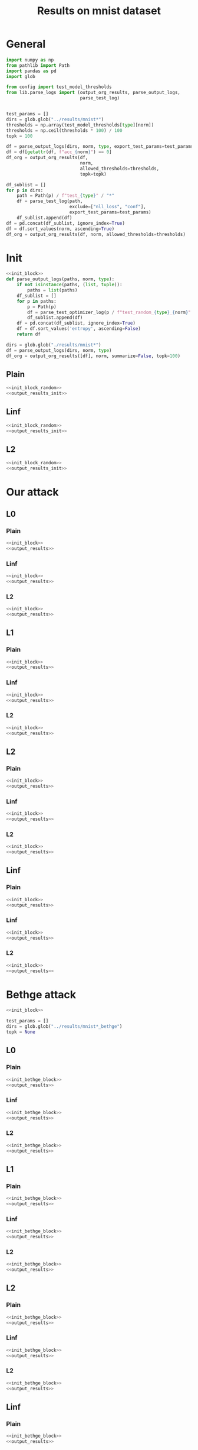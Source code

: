 #+options: tex:verbatim
#+TITLE: Results on mnist dataset

* General
#+NAME: init_block
#+BEGIN_SRC python
  import numpy as np
  from pathlib import Path
  import pandas as pd
  import glob

  from config import test_model_thresholds
  from lib.parse_logs import (output_org_results, parse_output_logs,
                              parse_test_log)


  test_params = []
  dirs = glob.glob("../results/mnist*")
  thresholds = np.array(test_model_thresholds[type][norm])
  thresholds = np.ceil(thresholds * 100) / 100
  topk = 100
#+END_SRC

#+NAME: output_results
#+BEGIN_SRC python :noweb yes
  df = parse_output_logs(dirs, norm, type, export_test_params=test_params)
  df = df[getattr(df, f"acc_{norm}") == 0]
  df_org = output_org_results(df,
                              norm,
                              allowed_thresholds=thresholds,
                              topk=topk)
#+END_SRC

#+NAME: output_dir_results
#+BEGIN_SRC python :noweb yes
  df_sublist = []
  for p in dirs:
      path = Path(p) / f"test_{type}" / "*"
      df = parse_test_log(path,
                          exclude=["nll_loss", "conf"],
                          export_test_params=test_params)
      df_sublist.append(df)
  df = pd.concat(df_sublist, ignore_index=True)
  df = df.sort_values(norm, ascending=True)
  df_org = output_org_results(df, norm, allowed_thresholds=thresholds)
#+END_SRC

* Init
#+NAME: init_block_random
#+BEGIN_SRC python :noweb yes
  <<init_block>>
  def parse_output_logs(paths, norm, type):
      if not isinstance(paths, (list, tuple)):
          paths = list(paths)
      df_sublist = []
      for p in paths:
          p = Path(p)
          df = parse_test_optimizer_log(p / f"test_random_{type}_{norm}" / "mnist")
          df_sublist.append(df)
      df = pd.concat(df_sublist, ignore_index=True)
      df = df.sort_values('entropy', ascending=False)
      return df
#+END_SRC

#+NAME: output_results_init
#+BEGIN_SRC python :noweb yes
  dirs = glob.glob("./results/mnist*")
  df = parse_output_logs(dirs, norm, type)
  df_org = output_org_results([df], norm, summarize=False, topk=100)
#+END_SRC

** Plain
#+BEGIN_SRC python :noweb yes :var norm="l2" :var type="plain" :results value :return df_org
  <<init_block_random>>
  <<output_results_init>>
#+END_SRC

** Linf
#+BEGIN_SRC python :noweb yes :var norm="l2" :var type="linf" :results value :return df_org
  <<init_block_random>>
  <<output_results_init>>
#+END_SRC

** L2
#+BEGIN_SRC python :noweb yes :var norm="l2" :var type="l2" :results value :return df_org
  <<init_block_random>>
  <<output_results_init>>
#+END_SRC

* Our attack
** L0
*** Plain
#+BEGIN_SRC python :noweb yes :var norm="l0" :var type="plain" :results value :return df_org
  <<init_block>>
  <<output_results>>
#+END_SRC

*** Linf
#+BEGIN_SRC python :noweb yes :var norm="l0" :var type="linf" :results value :return df_org
  <<init_block>>
  <<output_results>>
#+END_SRC

*** L2
#+BEGIN_SRC python :noweb yes :var norm="l0" :var type="l2" :results value :return df_org
  <<init_block>>
  <<output_results>>
#+END_SRC

** L1
*** Plain
#+BEGIN_SRC python :noweb yes :var norm="l1" :var type="plain" :results value :return df_org
  <<init_block>>
  <<output_results>>
#+END_SRC

*** Linf
#+BEGIN_SRC python :noweb yes :var norm="l1" :var type="linf" :results value :return df_org
  <<init_block>>
  <<output_results>>
#+END_SRC

*** L2
#+BEGIN_SRC python :noweb yes :var norm="l1" :var type="l2" :results value :return df_org
  <<init_block>>
  <<output_results>>
#+END_SRC

** L2
*** Plain
#+BEGIN_SRC python :noweb yes :var norm="l2" :var type="plain" :results value :return df_org
  <<init_block>>
  <<output_results>>
#+END_SRC

*** Linf
#+BEGIN_SRC python :noweb yes :var norm="l2" :var type="linf" :results value :return df_org
  <<init_block>>
  <<output_results>>
#+END_SRC

*** L2
#+BEGIN_SRC python :noweb yes :var norm="l2" :var type="l2" :results value :return df_org
  <<init_block>>
  <<output_results>>
#+END_SRC

** Linf
*** Plain
#+BEGIN_SRC python :noweb yes :var norm="li" :var type="plain" :results value :return df_org
  <<init_block>>
  <<output_results>>
#+END_SRC

*** Linf
#+BEGIN_SRC python :noweb yes :var norm="li" :var type="linf" :results value :return df_org
  <<init_block>>
  <<output_results>>
#+END_SRC

*** L2
#+BEGIN_SRC python :noweb yes :var norm="li" :var type="l2" :results value :return df_org
  <<init_block>>
  <<output_results>>
#+END_SRC

* Bethge attack
#+NAME: init_bethge_block
#+BEGIN_SRC python :noweb yes
  <<init_block>>

  test_params = []
  dirs = glob.glob("../results/mnist*_bethge")
  topk = None
#+END_SRC

** L0
*** Plain
#+BEGIN_SRC python :noweb yes :var norm="l0" :var type="plain" :results value :return df_org
  <<init_bethge_block>>
  <<output_results>>
#+END_SRC

*** Linf
#+BEGIN_SRC python :noweb yes :var norm="l0" :var type="linf" :results value :return df_org
  <<init_bethge_block>>
  <<output_results>>
#+END_SRC

*** L2
#+BEGIN_SRC python :noweb yes :var norm="l0" :var type="l2" :results value :return df_org
  <<init_bethge_block>>
  <<output_results>>
#+END_SRC

** L1
*** Plain
#+BEGIN_SRC python :noweb yes :var norm="l1" :var type="plain" :results value :return df_org
  <<init_bethge_block>>
  <<output_results>>
#+END_SRC

*** Linf
#+BEGIN_SRC python :noweb yes :var norm="l1" :var type="linf" :results value :return df_org
  <<init_bethge_block>>
  <<output_results>>
#+END_SRC

*** L2
#+BEGIN_SRC python :noweb yes :var norm="l1" :var type="l2" :results value :return df_org
  <<init_bethge_block>>
  <<output_results>>
#+END_SRC

** L2
*** Plain
#+BEGIN_SRC python :noweb yes :var norm="l2" :var type="plain" :results value :return df_org
  <<init_bethge_block>>
  <<output_results>>
#+END_SRC

*** Linf
#+BEGIN_SRC python :noweb yes :var norm="l2" :var type="linf" :results value :return df_org
  <<init_bethge_block>>
  <<output_results>>
#+END_SRC

*** L2
#+BEGIN_SRC python :noweb yes :var norm="l2" :var type="l2" :results value :return df_org
  <<init_bethge_block>>
  <<output_results>>
#+END_SRC

** Linf
*** Plain
#+BEGIN_SRC python :noweb yes :var norm="li" :var type="plain" :results value :return df_org
  <<init_bethge_block>>
  <<output_results>>
#+END_SRC

*** Linf
#+BEGIN_SRC python :noweb yes :var norm="li" :var type="linf" :results value :return df_org
  <<init_bethge_block>>
  <<output_results>>
#+END_SRC

*** L2
#+BEGIN_SRC python :noweb yes :var norm="li" :var type="l2" :results value :return df_org
  <<init_bethge_block>>
  <<output_results>>
#+END_SRC

* JSMA attack
#+NAME: init_jsma_block
#+BEGIN_SRC python :noweb yes
  <<init_block>>

  test_params = []
  dirs = glob.glob("../results/mnist*_jsma")
#+END_SRC

** Plain
#+BEGIN_SRC python :noweb yes :var norm="l0" :var type="plain" :results value :return df_org
  <<init_jsma_block>>
  <<output_dir_results>>
#+END_SRC

** Linf
#+BEGIN_SRC python :noweb yes :var norm="l0" :var type="linf" :results value :return df_org
  <<init_jsma_block>>
  <<jsma_attack_results>>
#+END_SRC

** L2
#+BEGIN_SRC python :noweb yes :var norm="l0" :var type="l2" :results value :return df_org
  <<init_jsma_block>>
  <<jsma_attack_results>>
#+END_SRC

* Pixel attack
#+NAME: init_one_pixel_block
#+BEGIN_SRC python :noweb yes
  <<init_block>>

  test_params = []
  dirs = glob.glob("../results/mnist*_one_pixel")
#+END_SRC

** Plain
#+BEGIN_SRC python :noweb yes :var norm="l0" :var type="plain" :results value :return df_org
  <<init_one_pixel_block>>
  <<output_dir_results>>
#+END_SRC

** Linf
#+BEGIN_SRC python :noweb yes :var norm="l0" :var type="linf" :results value :return df_org
  <<init_one_pixel_block>>
  <<output_dir_results>>
#+END_SRC

** L2
#+BEGIN_SRC python :noweb yes :var norm="l0" :var type="l2" :results value :return df_org
  <<init_one_pixel_block>>
  <<output_dir_results>>
#+END_SRC

* COMMENT Local Variables
# Local Variables:
# org-confirm-babel-evaluate: nil
# End:
